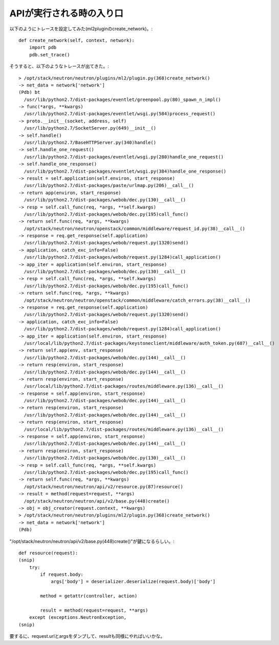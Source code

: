 ===============================
APIが実行される時の入り口
===============================

以下のようにトレースを設定してみた(ml2pluginのcreate_network)。::

    def create_network(self, context, network):
        import pdb
        pdb.set_trace()


そうすると、以下のようなトレースが出てきた。::

  > /opt/stack/neutron/neutron/plugins/ml2/plugin.py(368)create_network()
  -> net_data = network['network']
  (Pdb) bt
    /usr/lib/python2.7/dist-packages/eventlet/greenpool.py(80)_spawn_n_impl()
  -> func(*args, **kwargs)
    /usr/lib/python2.7/dist-packages/eventlet/wsgi.py(584)process_request()
  -> proto.__init__(socket, address, self)
    /usr/lib/python2.7/SocketServer.py(649)__init__()
  -> self.handle()
    /usr/lib/python2.7/BaseHTTPServer.py(340)handle()
  -> self.handle_one_request()
    /usr/lib/python2.7/dist-packages/eventlet/wsgi.py(280)handle_one_request()
  -> self.handle_one_response()
    /usr/lib/python2.7/dist-packages/eventlet/wsgi.py(384)handle_one_response()
  -> result = self.application(self.environ, start_response)
    /usr/lib/python2.7/dist-packages/paste/urlmap.py(206)__call__()
  -> return app(environ, start_response)
    /usr/lib/python2.7/dist-packages/webob/dec.py(130)__call__()
  -> resp = self.call_func(req, *args, **self.kwargs)
    /usr/lib/python2.7/dist-packages/webob/dec.py(195)call_func()
  -> return self.func(req, *args, **kwargs)
    /opt/stack/neutron/neutron/openstack/common/middleware/request_id.py(38)__call__()
  -> response = req.get_response(self.application)
    /usr/lib/python2.7/dist-packages/webob/request.py(1320)send()
  -> application, catch_exc_info=False)
    /usr/lib/python2.7/dist-packages/webob/request.py(1284)call_application()
  -> app_iter = application(self.environ, start_response)
    /usr/lib/python2.7/dist-packages/webob/dec.py(130)__call__()
  -> resp = self.call_func(req, *args, **self.kwargs)
    /usr/lib/python2.7/dist-packages/webob/dec.py(195)call_func()
  -> return self.func(req, *args, **kwargs)
    /opt/stack/neutron/neutron/openstack/common/middleware/catch_errors.py(38)__call__()
  -> response = req.get_response(self.application)
    /usr/lib/python2.7/dist-packages/webob/request.py(1320)send()
  -> application, catch_exc_info=False)
    /usr/lib/python2.7/dist-packages/webob/request.py(1284)call_application()
  -> app_iter = application(self.environ, start_response)
    /usr/local/lib/python2.7/dist-packages/keystoneclient/middleware/auth_token.py(687)__call__()
  -> return self.app(env, start_response)
    /usr/lib/python2.7/dist-packages/webob/dec.py(144)__call__()
  -> return resp(environ, start_response)
    /usr/lib/python2.7/dist-packages/webob/dec.py(144)__call__()
  -> return resp(environ, start_response)
    /usr/local/lib/python2.7/dist-packages/routes/middleware.py(136)__call__()
  -> response = self.app(environ, start_response)
    /usr/lib/python2.7/dist-packages/webob/dec.py(144)__call__()
  -> return resp(environ, start_response)
    /usr/lib/python2.7/dist-packages/webob/dec.py(144)__call__()
  -> return resp(environ, start_response)
    /usr/local/lib/python2.7/dist-packages/routes/middleware.py(136)__call__()
  -> response = self.app(environ, start_response)
    /usr/lib/python2.7/dist-packages/webob/dec.py(144)__call__()
  -> return resp(environ, start_response)
    /usr/lib/python2.7/dist-packages/webob/dec.py(130)__call__()
  -> resp = self.call_func(req, *args, **self.kwargs)
    /usr/lib/python2.7/dist-packages/webob/dec.py(195)call_func()
  -> return self.func(req, *args, **kwargs)
    /opt/stack/neutron/neutron/api/v2/resource.py(87)resource()
  -> result = method(request=request, **args)
    /opt/stack/neutron/neutron/api/v2/base.py(448)create()
  -> obj = obj_creator(request.context, **kwargs)
  > /opt/stack/neutron/neutron/plugins/ml2/plugin.py(368)create_network()
  -> net_data = network['network']
  (Pdb) 
  
"/opt/stack/neutron/neutron/api/v2/base.py(448)create()"が鍵になるらしい。::


    def resource(request):
    (snip)
        try:
            if request.body:
                args['body'] = deserializer.deserialize(request.body)['body']

            method = getattr(controller, action)

            result = method(request=request, **args)
        except (exceptions.NeutronException,
    (snip)

要するに、request.urlとargsをダンプして、resultも同様にやればいいかな。


